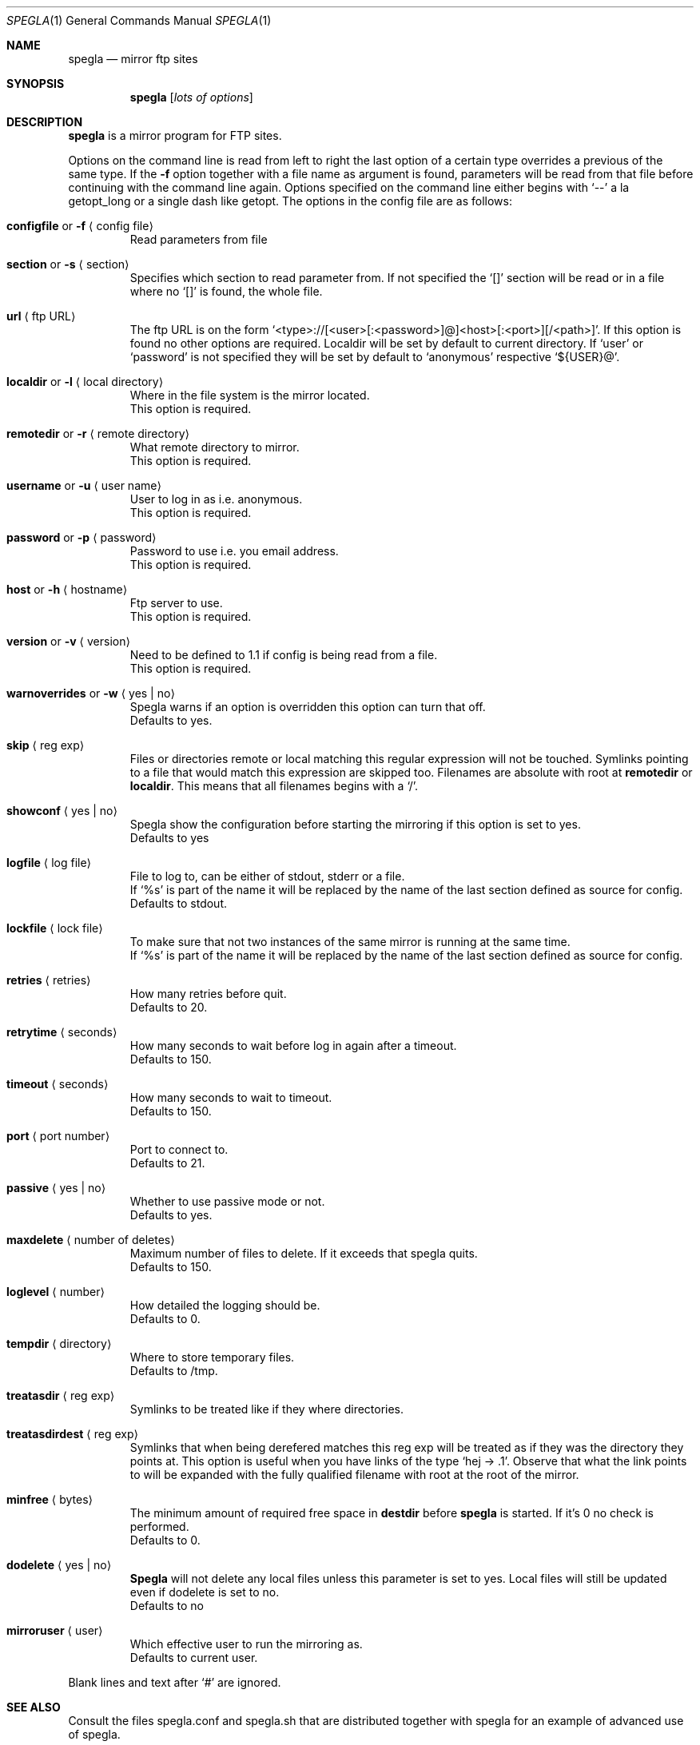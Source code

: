 .\"
.\" Copyright (c) 1997, 1998, 1999
.\"      Jens A. Nilsson, jnilsson@ludd.luth.se. All rights reserved.
.\"
.\" Redistribution and use in source and binary forms, with or without
.\" modification, are permitted provided that the following conditions
.\" are met:
.\" 1. Redistributions of source code must retain the above copyright
.\"    notice, this list of conditions and the following disclaimer.
.\" 2. Redistributions in binary form must reproduce the above copyright
.\"    notice, this list of conditions and the following disclaimer in the
.\"    documentation and/or other materials provided with the distribution.
.\"
.\" THIS SOFTWARE IS PROVIDED BY THE AUTHOR ``AS IS'' AND ANY EXPRESS
.\" OR IMPLIED WARRANTIES, INCLUDING, BUT NOT LIMITED TO, THE IMPLIED
.\" WARRANTIES OF MERCHANTABILITY AND FITNESS FOR A PARTICULAR PURPOSE
.\" ARE DISCLAIMED.  IN NO EVENT SHALL THE AUTHOR BE LIABLE FOR ANY 
.\" DIRECT, INDIRECT, INCIDENTAL, SPECIAL, EXEMPLARY, OR CONSEQUENTIAL
.\" DAMAGES (INCLUDING, BUT NOT LIMITED TO, PROCUREMENT OF SUBSTITUTE GOODS
.\" OR SERVICES; LOSS OF USE, DATA, OR PROFITS; OR BUSINESS INTERRUPTION)
.\" HOWEVER CAUSED AND ON ANY THEORY OF LIABILITY, WHETHER IN CONTRACT, STRICT
.\" LIABILITY, OR TORT (INCLUDING NEGLIGENCE OR OTHERWISE) ARISING IN ANY WAY
.\" OUT OF THE USE OF THIS SOFTWARE, EVEN IF ADVISED OF THE POSSIBILITY OF
.\" SUCH DAMAGE.
.\"
.Dd May 30, 1999
.Dt SPEGLA 1
.Os
.Sh NAME
.Nm spegla
.Nd mirror ftp sites
.Sh SYNOPSIS
.Nm
.Op Ar lots of options
.Sh DESCRIPTION
.Nm
is a mirror program for FTP sites.
.Pp
Options on the command line is read from left to right the last
option of a certain type overrides a previous of the same type. If
the
.Fl "f"
option together with a file name as argument is found, parameters will
be read from that file before continuing with the command line
again. Options specified on the command line either begins with
.Ql "\-\-"
a la getopt_long or a single dash like getopt. The options in the
config file are as follows:
.Bl -tag -width -enum Ds
.It Cm configfile No or Fl f Aq "config file"
Read parameters from file
.It Cm section No or Fl s Aq section
Specifies which section to read parameter from. If not specified 
the
.Ql "[]"
section will be read or in a file where no
.Ql "[]"
is found, the whole file.
.It Cm url Aq "ftp URL"
The ftp URL is on the form
.Ql "<type>://[<user>[:<password>]@]<host>[:<port>][/<path>]" .
If this option is found no other options are required. Localdir
will be set by default to current directory.
If
.Ql "user"
or
.Ql "password"
is not specified they will be set by default to
.Ql "anonymous"
respective
.Ql "${USER}@" .
.It Cm localdir No or Fl l Aq "local directory"
Where in the file system is the mirror located.
.br
This option is required.
.It Cm remotedir No or Fl r Aq "remote directory"
What remote directory to mirror.
.br
This option is required.
.It Cm username No or Fl u Aq "user name"
User to log in as i.e. anonymous.
.br
This option is required.
.It Cm password No or Fl p Aq password
Password to use i.e. you email address.
.br
This option is required.
.It Cm host No or Fl h Aq hostname
Ftp server to use.
.br
This option is required.
.It Cm version No or Fl v Aq version
Need to be defined to 1.1 if config is being read from a file.
.br
This option is required.
.It Cm warnoverrides No or Fl w Aq "yes | no"
Spegla warns if an option is overridden this option
can turn that off.
.br
Defaults to yes.
.It Cm skip Aq "reg exp"
Files or directories remote or local matching this regular
expression will not be touched. Symlinks pointing to a file
that would match this expression are skipped too. Filenames
are absolute with root at
.Cm remotedir
or
.Cm localdir .
This means that all filenames begins with a
.Ql "/" .
.It Cm showconf Aq "yes | no"
Spegla show the configuration before starting the mirroring if
this option is set to yes.
.br
Defaults to yes
.It Cm logfile Aq "log file"
File to log to, can be either of stdout, stderr or a file.
.br
If
.Ql "%s"
is part of the name it will be replaced by the name of the
last section defined as source for config.
.br
Defaults to stdout.
.It Cm lockfile Aq "lock file"
To make sure that not two instances of the same mirror is
running at the same time.
.br
If
.Ql "%s"
is part of the name it will be replaced by the name of the
last section defined as source for config.
.It Cm retries Aq retries
How many retries before quit.
.br
Defaults to 20.
.It Cm retrytime Aq seconds
How many seconds to wait before log in again after a timeout.
.br
Defaults to 150.
.It Cm timeout Aq seconds
How many seconds to wait to timeout.
.br
Defaults to 150.
.It Cm port Aq "port number"
Port to connect to.
.br
Defaults to 21.
.It Cm passive Aq "yes | no"
Whether to use passive mode or not.
.br
Defaults to yes.
.It Cm maxdelete Aq "number of deletes"
Maximum number of files to delete. If it exceeds that
spegla quits.
.br
Defaults to 150.
.\" .It Cm fastsync Aq "yes | no"
.\" Whether to use ls -R on server instead of recursing every
.\" directory. To be done.
.\" .br
.\" Defaults to no.
.It Cm loglevel Aq "number"
How detailed the logging should be.
.br
Defaults to 0.
.It Cm tempdir Aq "directory"
Where to store temporary files.
.\" Unless using
.\" .Cm fastsync
.\" it's nothing to worry about.
.br
Defaults to /tmp.
.It Cm treatasdir Aq "reg exp"
Symlinks to be treated like if they where directories.
.It Cm treatasdirdest Aq "reg exp"
Symlinks that when being derefered matches this reg exp will be
treated as if they was the directory they points at. This option
is useful when you have links of the type
.Ql "hej -> .1" .
Observe that what the link points to will be expanded with the
fully qualified filename with root at the root of the mirror.
.It Cm minfree Aq "bytes"
The minimum amount of required free space in
.Cm destdir
before
.Cm spegla
is started. If it's 0 no check is performed.
.br
Defaults to 0.
.It Cm dodelete Aq "yes | no"
.Cm Spegla
will not delete any local files unless this parameter is set to yes.
Local files will still be updated even if dodelete is set to no.
.br
Defaults to no
.It Cm mirroruser Aq "user"
Which effective user to run the mirroring as.
.br
Defaults to current user.
.El
.Pp
Blank lines and text after
.Ql "#"
are ignored.
.Sh SEE ALSO
Consult the files spegla.conf and spegla.sh that are distributed together
with spegla for an example of advanced use of spegla.
.Sh FILES
.Pa spegla.conf spegla.sh
.Sh AUTHORS
Jens A Nilsson <jnilsson@ludd.luth.se>
.Sh BUGS
This man page could describe some options a bit more in detail.
.Pp
Report bugs to jnilsson@ludd.luth.se
